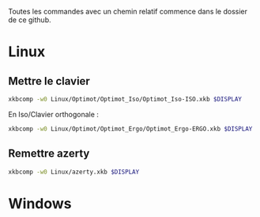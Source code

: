 
Toutes les commandes avec un chemin relatif commence dans le dossier de ce github.

* Linux
** Mettre le clavier

#+begin_src sh
  xkbcomp -w0 Linux/Optimot/Optimot_Iso/Optimot_Iso-ISO.xkb $DISPLAY
#+end_src

En Iso/Clavier orthogonale : 
#+begin_src sh
  xkbcomp -w0 Linux/Optimot/Optimot_Ergo/Optimot_Ergo-ERGO.xkb $DISPLAY
#+end_src

** Remettre azerty
#+begin_src sh
  xkbcomp -w0 Linux/azerty.xkb $DISPLAY
#+end_src

* Windows 
